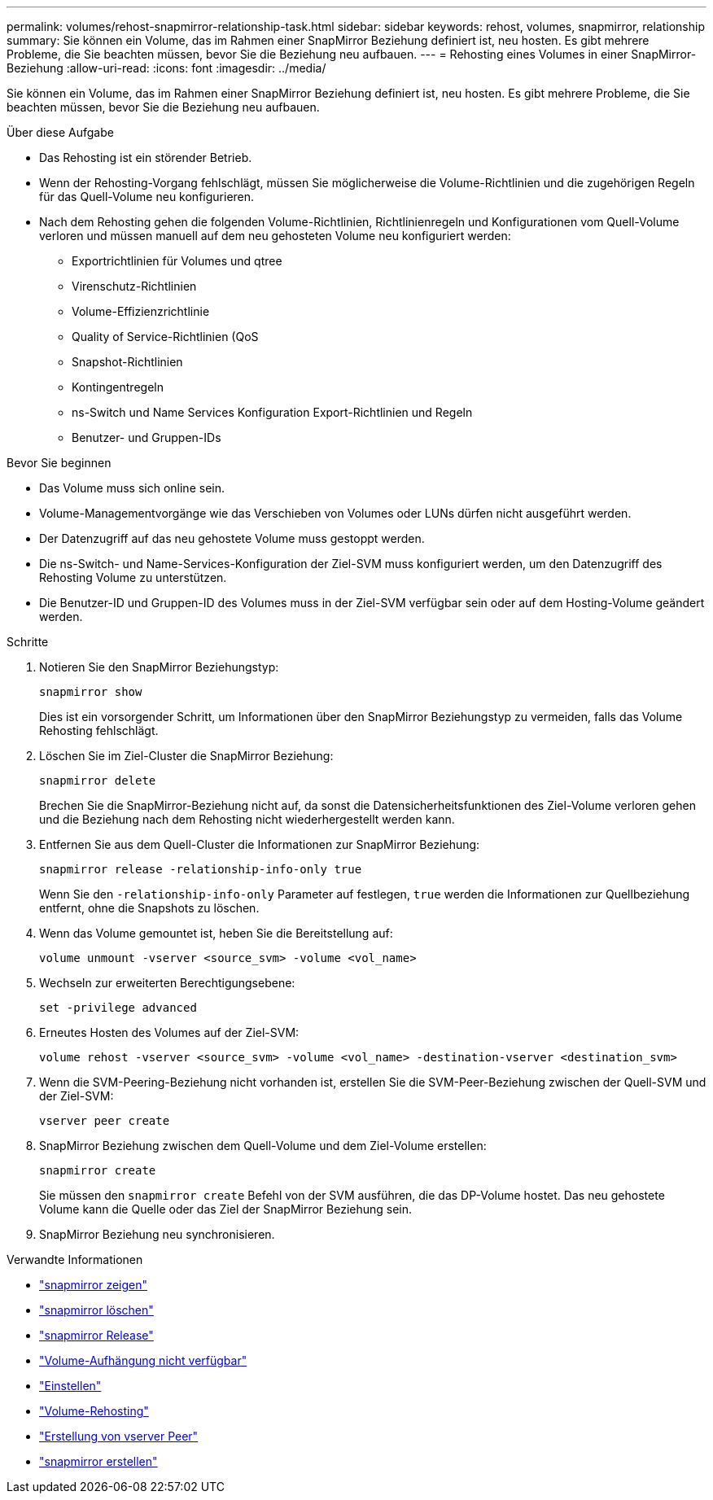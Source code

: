 ---
permalink: volumes/rehost-snapmirror-relationship-task.html 
sidebar: sidebar 
keywords: rehost, volumes, snapmirror, relationship 
summary: Sie können ein Volume, das im Rahmen einer SnapMirror Beziehung definiert ist, neu hosten. Es gibt mehrere Probleme, die Sie beachten müssen, bevor Sie die Beziehung neu aufbauen. 
---
= Rehosting eines Volumes in einer SnapMirror-Beziehung
:allow-uri-read: 
:icons: font
:imagesdir: ../media/


[role="lead"]
Sie können ein Volume, das im Rahmen einer SnapMirror Beziehung definiert ist, neu hosten. Es gibt mehrere Probleme, die Sie beachten müssen, bevor Sie die Beziehung neu aufbauen.

.Über diese Aufgabe
* Das Rehosting ist ein störender Betrieb.
* Wenn der Rehosting-Vorgang fehlschlägt, müssen Sie möglicherweise die Volume-Richtlinien und die zugehörigen Regeln für das Quell-Volume neu konfigurieren.
* Nach dem Rehosting gehen die folgenden Volume-Richtlinien, Richtlinienregeln und Konfigurationen vom Quell-Volume verloren und müssen manuell auf dem neu gehosteten Volume neu konfiguriert werden:
+
** Exportrichtlinien für Volumes und qtree
** Virenschutz-Richtlinien
** Volume-Effizienzrichtlinie
** Quality of Service-Richtlinien (QoS
** Snapshot-Richtlinien
** Kontingentregeln
** ns-Switch und Name Services Konfiguration Export-Richtlinien und Regeln
** Benutzer- und Gruppen-IDs




.Bevor Sie beginnen
* Das Volume muss sich online sein.
* Volume-Managementvorgänge wie das Verschieben von Volumes oder LUNs dürfen nicht ausgeführt werden.
* Der Datenzugriff auf das neu gehostete Volume muss gestoppt werden.
* Die ns-Switch- und Name-Services-Konfiguration der Ziel-SVM muss konfiguriert werden, um den Datenzugriff des Rehosting Volume zu unterstützen.
* Die Benutzer-ID und Gruppen-ID des Volumes muss in der Ziel-SVM verfügbar sein oder auf dem Hosting-Volume geändert werden.


.Schritte
. Notieren Sie den SnapMirror Beziehungstyp:
+
`snapmirror show`

+
Dies ist ein vorsorgender Schritt, um Informationen über den SnapMirror Beziehungstyp zu vermeiden, falls das Volume Rehosting fehlschlägt.

. Löschen Sie im Ziel-Cluster die SnapMirror Beziehung:
+
`snapmirror delete`

+
Brechen Sie die SnapMirror-Beziehung nicht auf, da sonst die Datensicherheitsfunktionen des Ziel-Volume verloren gehen und die Beziehung nach dem Rehosting nicht wiederhergestellt werden kann.

. Entfernen Sie aus dem Quell-Cluster die Informationen zur SnapMirror Beziehung:
+
`snapmirror release -relationship-info-only true`

+
Wenn Sie den `-relationship-info-only` Parameter auf festlegen, `true` werden die Informationen zur Quellbeziehung entfernt, ohne die Snapshots zu löschen.

. Wenn das Volume gemountet ist, heben Sie die Bereitstellung auf:
+
`volume unmount -vserver <source_svm> -volume <vol_name>`

. Wechseln zur erweiterten Berechtigungsebene:
+
`set -privilege advanced`

. Erneutes Hosten des Volumes auf der Ziel-SVM:
+
`volume rehost -vserver <source_svm> -volume <vol_name> -destination-vserver <destination_svm>`

. Wenn die SVM-Peering-Beziehung nicht vorhanden ist, erstellen Sie die SVM-Peer-Beziehung zwischen der Quell-SVM und der Ziel-SVM:
+
`vserver peer create`

. SnapMirror Beziehung zwischen dem Quell-Volume und dem Ziel-Volume erstellen:
+
`snapmirror create`

+
Sie müssen den `snapmirror create` Befehl von der SVM ausführen, die das DP-Volume hostet. Das neu gehostete Volume kann die Quelle oder das Ziel der SnapMirror Beziehung sein.

. SnapMirror Beziehung neu synchronisieren.


.Verwandte Informationen
* link:https://docs.netapp.com/us-en/ontap-cli/snapmirror-show.html["snapmirror zeigen"^]
* link:https://docs.netapp.com/us-en/ontap-cli/snapmirror-delete.html["snapmirror löschen"^]
* link:https://docs.netapp.com/us-en/ontap-cli/snapmirror-release.html["snapmirror Release"^]
* link:https://docs.netapp.com/us-en/ontap-cli/volume-unmount.html["Volume-Aufhängung nicht verfügbar"^]
* link:https://docs.netapp.com/us-en/ontap-cli/set.html["Einstellen"^]
* link:https://docs.netapp.com/us-en/ontap-cli/volume-rehost.html["Volume-Rehosting"^]
* link:https://docs.netapp.com/us-en/ontap-cli/vserver-peer-create.html["Erstellung von vserver Peer"^]
* link:https://docs.netapp.com/us-en/ontap-cli/snapmirror-create.html["snapmirror erstellen"^]

